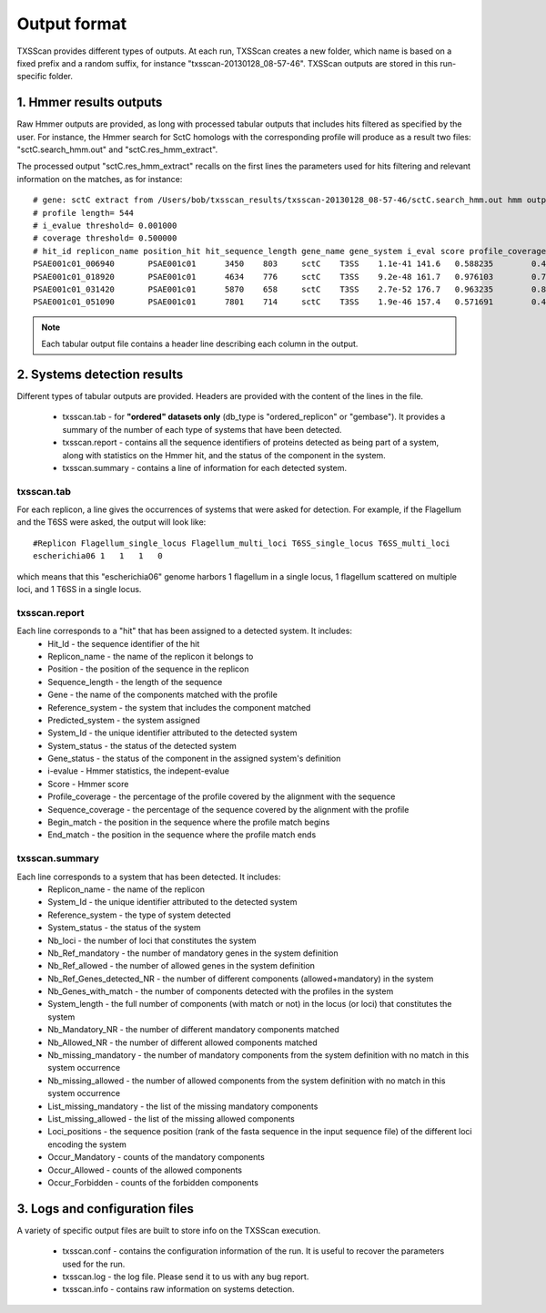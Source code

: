 .. _outputs:

*************
Output format
*************

TXSScan provides different types of outputs. At each run, TXSScan creates a new folder, which name is based on a fixed prefix and a random suffix, for instance "txsscan-20130128_08-57-46". TXSScan outputs are stored in this run-specific folder. 

.. _hmmer-outputs-label:

1. Hmmer results outputs 
------------------------
Raw Hmmer outputs are provided, as long with processed tabular outputs that includes hits filtered as specified by the user. For instance, the Hmmer search for SctC homologs with the corresponding profile will produce as a result two files: "sctC.search_hmm.out" and "sctC.res_hmm_extract". 

The processed output "sctC.res_hmm_extract" recalls on the first lines the parameters used for hits filtering and relevant information on the matches, as 
for instance::

    # gene: sctC extract from /Users/bob/txsscan_results/txsscan-20130128_08-57-46/sctC.search_hmm.out hmm output
    # profile length= 544
    # i_evalue threshold= 0.001000
    # coverage threshold= 0.500000
    # hit_id replicon_name position_hit hit_sequence_length gene_name gene_system i_eval score profile_coverage sequence_coverage begin end
    PSAE001c01_006940       PSAE001c01      3450    803     sctC    T3SS    1.1e-41 141.6   0.588235        0.419676        395     731
    PSAE001c01_018920       PSAE001c01      4634    776     sctC    T3SS    9.2e-48 161.7   0.976103        0.724227        35      596
    PSAE001c01_031420       PSAE001c01      5870    658     sctC    T3SS    2.7e-52 176.7   0.963235        0.844985        49      604
    PSAE001c01_051090       PSAE001c01      7801    714     sctC    T3SS    1.9e-46 157.4   0.571691        0.463585        374     704


.. note::
    Each tabular output file contains a header line describing each column in the output.


2. Systems detection results
----------------------------

Different types of tabular outputs are provided. Headers are provided with the content of the lines in the file.

  * txsscan.tab - for **"ordered" datasets only** (db_type is "ordered_replicon" or "gembase"). It provides a summary of the number of each type of systems that have been detected. 
  
  * txsscan.report - contains all the sequence identifiers of proteins detected as being part of a system, along with statistics on the Hmmer hit, and the status of the component in the system. 
  
  * txsscan.summary - contains a line of information for each detected system.


txsscan.tab
***********
For each replicon, a line gives the occurrences of systems that were asked for detection. For example, if the Flagellum and the T6SS were asked, the output will look like::

  #Replicon Flagellum_single_locus Flagellum_multi_loci T6SS_single_locus T6SS_multi_loci	
  escherichia06 1   1   1   0

which means that this "escherichia06" genome harbors 1 flagellum in a single locus, 1 flagellum scattered on multiple loci, and 1 T6SS in a single locus. 

txsscan.report
**************
Each line corresponds to a "hit" that has been assigned to a detected system. It includes:
    * Hit_Id - the sequence identifier of the hit
    * Replicon_name	- the name of the replicon it belongs to
    * Position - the position of the sequence in the replicon
    * Sequence_length - the length of the sequence
    * Gene - the name of the components matched with the profile
    * Reference_system - the system that includes the component matched
    * Predicted_system - the system assigned
    * System_Id - the unique identifier attributed to the detected system
    * System_status	- the status of the detected system
    * Gene_status - the status of the component in the assigned system's definition 
    * i-evalue - Hmmer statistics, the indepent-evalue
    * Score	- Hmmer score
    * Profile_coverage - the percentage of the profile covered by the alignment with the sequence
    * Sequence_coverage - the percentage of the sequence covered by the alignment with the profile
    * Begin_match - the position in the sequence where the profile match begins
    * End_match - the position in the sequence where the profile match ends

txsscan.summary
***************
Each line corresponds to a system that has been detected. It includes:
    * Replicon_name	- the name of the replicon 
    * System_Id	- the unique identifier attributed to the detected system
    * Reference_system - the type of system detected	
    * System_status	- the status of the system
    * Nb_loci - the number of loci that constitutes the system
    * Nb_Ref_mandatory - the number of mandatory genes in the system definition
    * Nb_Ref_allowed - the number of allowed genes in the system definition
    * Nb_Ref_Genes_detected_NR - the number of different components (allowed+mandatory) in the system 
    * Nb_Genes_with_match - the number of components detected with the profiles in the system
    * System_length	- the full number of components (with match or not) in the locus (or loci) that constitutes the system 
    * Nb_Mandatory_NR - the number of different mandatory components matched  
    * Nb_Allowed_NR - the number of different allowed components matched 
    * Nb_missing_mandatory - the number of mandatory components from the system definition with no match in this system occurrence
    * Nb_missing_allowed - the number of allowed components from the system definition with no match in this system occurrence	
    * List_missing_mandatory - the list of the missing mandatory components
    * List_missing_allowed - the list of the missing allowed components
    * Loci_positions - the sequence position (rank of the fasta sequence in the input sequence file) of the different loci encoding the system 
    * Occur_Mandatory - counts of the mandatory components
    * Occur_Allowed - counts of the allowed components
    * Occur_Forbidden - counts of the forbidden components



3. Logs and configuration files
-------------------------------

A variety of specific output files are built to store info on the TXSScan execution. 

 * txsscan.conf - contains the configuration information of the run. It is useful to recover the parameters used for the run. 
 
 * txsscan.log - the log file. Please send it to us with any bug report. 
 
 * txsscan.info - contains raw information on systems detection.  


